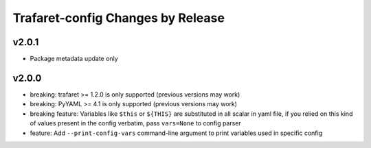 Trafaret-config Changes by Release
==================================

v2.0.1
------

* Package metadata update only


v2.0.0
------

* breaking: trafaret >= 1.2.0 is only supported (previous versions may work)
* breaking: PyYAML >= 4.1 is only supported (previous versions may work)
* breaking feature: Variables like ``$this`` or ``${THIS}`` are substituted in
  all scalar in yaml file, if you relied on this kind of values present in the
  config verbatim, pass ``vars=None`` to config parser
* feature: Add ``--print-config-vars`` command-line argument to print variables
  used in specific config
